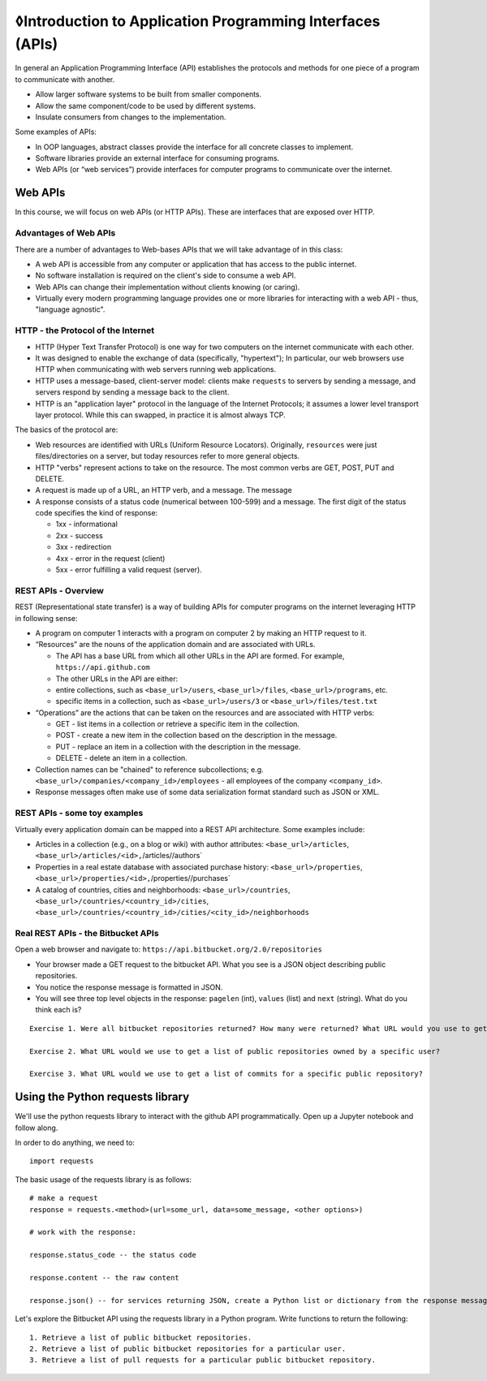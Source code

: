 ◊Introduction to Application Programming Interfaces (APIs)
=========================================================

In general an Application Programming Interface (API) establishes the
protocols and methods for one piece of a program to communicate with
another.

-  Allow larger software systems to be built from smaller components.
-  Allow the same component/code to be used by different systems.
-  Insulate consumers from changes to the implementation.

Some examples of APIs:

-  In OOP languages, abstract classes provide the interface for all
   concrete classes to implement.
-  Software libraries provide an external interface for consuming
   programs.
-  Web APIs (or “web services”) provide interfaces for computer programs
   to communicate over the internet.

Web APIs
~~~~~~~~

In this course, we will focus on web APIs (or HTTP APIs). These are
interfaces that are exposed over HTTP.

Advantages of Web APIs
^^^^^^^^^^^^^^^^^^^^^^

There are a number of advantages to Web-bases APIs that we will take
advantage of in this class:

-  A web API is accessible from any computer or application that has
   access to the public internet.
-  No software installation is required on the client's side to consume
   a web API.
-  Web APIs can change their implementation without clients knowing (or
   caring).
-  Virtually every modern programming language provides one or more
   libraries for interacting with a web API - thus, "language agnostic".

HTTP - the Protocol of the Internet
^^^^^^^^^^^^^^^^^^^^^^^^^^^^^^^^^^^

-  HTTP (Hyper Text Transfer Protocol) is one way for two computers on
   the internet communicate with each other.
-  It was designed to enable the exchange of data (specifically,
   "hypertext"); In particular, our web browsers use HTTP when
   communicating with web servers running web applications.
-  HTTP uses a message-based, client-server model: clients make
   ``requests`` to servers by sending a message, and servers respond by
   sending a message back to the client.
-  HTTP is an "application layer" protocol in the language of the
   Internet Protocols; it assumes a lower level transport layer
   protocol. While this can swapped, in practice it is almost always
   TCP.

The basics of the protocol are:

-  Web resources are identified with URLs (Uniform Resource Locators).
   Originally, ``resources`` were just files/directories on a server,
   but today resources refer to more general objects.
-  HTTP "verbs" represent actions to take on the resource. The most
   common verbs are GET, POST, PUT and DELETE.
-  A request is made up of a URL, an HTTP verb, and a message. The
   message
-  A response consists of a status code (numerical between 100-599) and
   a message. The first digit of the status code specifies the kind of
   response:

   -  1xx - informational
   -  2xx - success
   -  3xx - redirection
   -  4xx - error in the request (client)
   -  5xx - error fulfilling a valid request (server).

REST APIs - Overview
^^^^^^^^^^^^^^^^^^^^

REST (Representational state transfer) is a way of building APIs for
computer programs on the internet leveraging HTTP in following sense:

-  A program on computer 1 interacts with a program on computer 2 by
   making an HTTP request to it.
-  “Resources” are the nouns of the application domain and are
   associated with URLs.

   -  The API has a base URL from which all other URLs in the API are
      formed. For example, ``https://api.github.com``
   -  The other URLs in the API are either:
   -  entire collections, such as ``<base_url>/users``,
      ``<base_url>/files``, ``<base_url>/programs``, etc.
   -  specific items in a collection, such as ``<base_url>/users/3`` or
      ``<base_url>/files/test.txt``

-  “Operations” are the actions that can be taken on the resources and
   are associated with HTTP verbs:

   -  GET - list items in a collection or retrieve a specific item in
      the collection.
   -  POST - create a new item in the collection based on the
      description in the message.
   -  PUT - replace an item in a collection with the description in the
      message.
   -  DELETE - delete an item in a collection.

-  Collection names can be "chained" to reference subcollections; e.g.
   ``<base_url>/companies/<company_id>/employees`` - all employees of
   the company ``<company_id>``.
-  Response messages often make use of some data serialization format
   standard such as JSON or XML.

REST APIs - some toy examples
^^^^^^^^^^^^^^^^^^^^^^^^^^^^^

Virtually every application domain can be mapped into a REST API
architecture. Some examples include:

-  Articles in a collection (e.g., on a blog or wiki) with author
   attributes: ``<base_url>/articles``,
   ``<base_url>/articles/<id>,``\ /articles//authors\`
-  Properties in a real estate database with associated purchase
   history: ``<base_url>/properties``,
   ``<base_url>/properties/<id>,``\ /properties//purchases\`
-  A catalog of countries, cities and neighborhoods:
   ``<base_url>/countries``,
   ``<base_url>/countries/<country_id>/cities``,
   ``<base_url>/countries/<country_id>/cities/<city_id>/neighborhoods``

Real REST APIs - the Bitbucket APIs
^^^^^^^^^^^^^^^^^^^^^^^^^^^^^^^^^^^

Open a web browser and navigate to:
``https://api.bitbucket.org/2.0/repositories``

-  Your browser made a GET request to the bitbucket API. What you see is
   a JSON object describing public repositories.
-  You notice the response message is formatted in JSON.
-  You will see three top level objects in the response: ``pagelen``
   (int), ``values`` (list) and ``next`` (string). What do you think
   each is?

::

    Exercise 1. Were all bitbucket repositories returned? How many were returned? What URL would you use to get the next set of repositories?

    Exercise 2. What URL would we use to get a list of public repositories owned by a specific user?

    Exercise 3. What URL would we use to get a list of commits for a specific public repository?

Using the Python requests library
~~~~~~~~~~~~~~~~~~~~~~~~~~~~~~~~~

We'll use the python requests library to interact with the github API
programmatically. Open up a Jupyter notebook and follow along.

In order to do anything, we need to:

::

    import requests

The basic usage of the requests library is as follows:

::

    # make a request
    response = requests.<method>(url=some_url, data=some_message, <other options>)

    # work with the response:

    response.status_code -- the status code

    response.content -- the raw content

    response.json() -- for services returning JSON, create a Python list or dictionary from the response message.

Let's explore the Bitbucket API using the requests library in a Python
program. Write functions to return the following:

::

    1. Retrieve a list of public bitbucket repositories.
    2. Retrieve a list of public bitbucket repositories for a particular user.
    3. Retrieve a list of pull requests for a particular public bitbucket repository.

